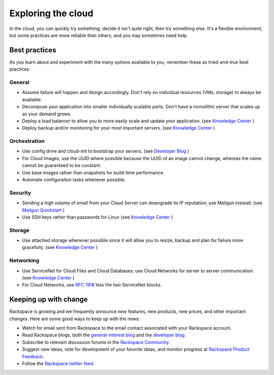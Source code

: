 .. _explore:

-------------------
Exploring the cloud
-------------------
In the cloud, 
you can quickly try something, decide it isn't quite right, 
then try something else. It's a flexible environment, 
but some practices are more reliable than others, 
and you may sometimes need help. 


Best practices
~~~~~~~~~~~~~~
As you learn about and experiment with the many options available to you, 
remember these as
tried-and-true best practices:

General
-------
* Assume failure will happen and design accordingly. Don't rely on 
  individual resources (VMs, storage) to always be available.

* Decompose your application into smaller individually scalable parts.
  Don't have a monolithic server that scales up as your demand grows.

* Deploy a load balancer to allow you to more easily scale and
  update your application. (see `Knowledge Center 
  <http://www.rackspace.com/knowledge_center/article/configuring-a-load-balancer>`_ )

* Deploy backup and/or monitoring for your most important servers. 
  (see `Knowledge Center 
  <http://www.rackspace.com/knowledge_center/article/rackspace-cloud-backup-overview>`_ )

Orchestration
-------------
*  Use config drive and cloud-init to bootstrap your servers.
   (see `Developer Blog 
   <https://developer.rackspace.com/blog/using-cloud-init-with-rackspace-cloud/>`_ )

*  For Cloud Images, use the UUID where possible because the UUID
   of an image cannot change, whereas the name cannot be guaranteed
   to be constant.

*  Use base images rather than snapshots for build-time performance.

*  Automate configuraiton tasks whenever possible.

Security
--------
*  Sending a high volume of email from your Cloud Server can downgrade
   its IP reputation; use Mailgun instead. (see `Mailgun Quickstart 
   <https://documentation.mailgun.com/quickstart-sending.html#how-to-start-sending-email>`_ )

*  Use SSH keys rather than passwords for Linux (see `Knowledge Center 
   <http://www.rackspace.com/knowledge_center/article/basic-cloud-server-security>`_ )

Storage 
-------
* Use attached storage whenever possible since it will allow you to
  resize, backup and plan for failure more gracefully. (see `Knowledge Center
  <http://www.rackspace.com/knowledge_center/article/create-and-attach-a-cloud-block-storage-volume>`_ )

Networking
----------
*  Use ServiceNet for Cloud Files and Cloud Databases; use Cloud
   Networks for server to server communication. (see `Knowledge Center
   <http://www.rackspace.com/knowledge_center/frequently-asked-question/what-is-servicenet>`_ )

*  For Cloud Networks, use `RFC 1918 
   <https://tools.ietf.org/html/rfc1918>`_ less the two 
   ServiceNet blocks.


Keeping up with change
~~~~~~~~~~~~~~~~~~~~~~
Rackspace is growing and we frequently announce new features, new
products, new prices, and other important changes. Here are some good
ways to keep up with the news:

*  Watch for email sent from Rackspace to the email contact associated
   with your Rackspace account.

*  Read Rackspace blogs, both the 
   `general-interest blog <https://www.rackspace.com/blog/>`__ 
   and the 
   `developer blog <https://developer.rackspace.com/blog/>`__.
   
*  Subscribe to relevant discussion forums in the 
   `Rackspace Community <https://community.rackspace.com/products/f/forumsubscriptions>`__. 

*  Suggest new ideas, vote for development of your favorite ideas, 
   and monitor progress at 
   `Rackspace Product Feedback <https://feedback.rackspace.com/>`__.

*  Follow the 
   `Rackspace twitter feed <https://twitter.com/rackspace>`__.
